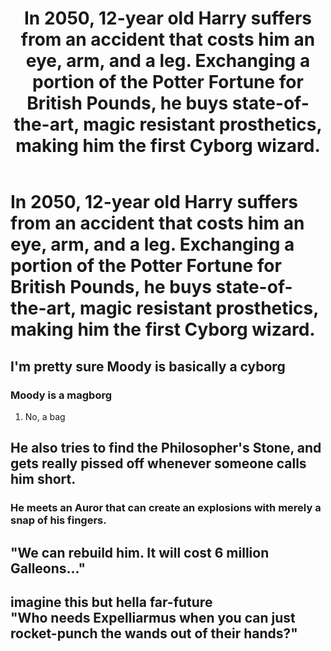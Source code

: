 #+TITLE: In 2050, 12-year old Harry suffers from an accident that costs him an eye, arm, and a leg. Exchanging a portion of the Potter Fortune for British Pounds, he buys state-of-the-art, magic resistant prosthetics, making him the first Cyborg wizard.

* In 2050, 12-year old Harry suffers from an accident that costs him an eye, arm, and a leg. Exchanging a portion of the Potter Fortune for British Pounds, he buys state-of-the-art, magic resistant prosthetics, making him the first Cyborg wizard.
:PROPERTIES:
:Author: Wunder-Waffle
:Score: 14
:DateUnix: 1618887607.0
:DateShort: 2021-Apr-20
:FlairText: Prompt
:END:

** I'm pretty sure Moody is basically a cyborg
:PROPERTIES:
:Author: Princely-Principals
:Score: 15
:DateUnix: 1618896195.0
:DateShort: 2021-Apr-20
:END:

*** Moody is a magborg
:PROPERTIES:
:Author: CommanderL3
:Score: 7
:DateUnix: 1618904095.0
:DateShort: 2021-Apr-20
:END:

**** No, a bag
:PROPERTIES:
:Author: PotatoBro42069
:Score: 2
:DateUnix: 1618952658.0
:DateShort: 2021-Apr-21
:END:


** He also tries to find the Philosopher's Stone, and gets really pissed off whenever someone calls him short.
:PROPERTIES:
:Author: Yuriy116
:Score: 7
:DateUnix: 1618903128.0
:DateShort: 2021-Apr-20
:END:

*** He meets an Auror that can create an explosions with merely a snap of his fingers.
:PROPERTIES:
:Author: Wunder-Waffle
:Score: 4
:DateUnix: 1618922467.0
:DateShort: 2021-Apr-20
:END:


** "We can rebuild him. It will cost 6 million Galleons..."
:PROPERTIES:
:Author: PoliteSnark
:Score: 3
:DateUnix: 1619044881.0
:DateShort: 2021-Apr-22
:END:


** imagine this but hella far-future\\
"Who needs Expelliarmus when you can just rocket-punch the wands out of their hands?"
:PROPERTIES:
:Author: GaveUpDecentUsername
:Score: 3
:DateUnix: 1619108814.0
:DateShort: 2021-Apr-22
:END:
